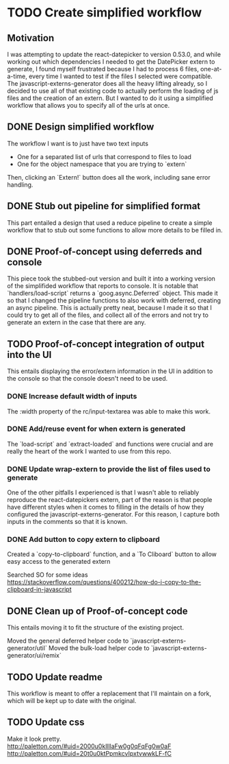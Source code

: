 * TODO Create simplified workflow

** Motivation

I was attempting to update the react-datepicker to version 0.53.0, and while working out which dependencies I needed to get the DatePicker extern to generate, I found myself frustrated because I had to process 6 files, one-at-a-time, every time I wanted to test if the files I selected were compatible.
The javascript-externs-generator does all the heavy lifting already, so I decided to use all of that existing code to actually perform the loading of js files and the creation of an extern.
But I wanted to do it using a simplified workflow that allows you to specify all of the urls at once.

** DONE Design simplified workflow

The workflow I want is to just have two text inputs
- One for a \newline separated list of urls that correspond to files to load
- One for the object namespace that you are trying to `extern`

Then, clicking an `Extern!` button does all the work, including sane error handling.

** DONE Stub out pipeline for simplified format

This part entailed a design that used a reduce pipeline to create a simple workflow that to stub out some functions to allow more details to be filled in.

** DONE Proof-of-concept using deferreds and console

This piece took the stubbed-out version and built it into a working version of the simplifided workflow that reports to console.
It is notable that `handlers/load-script` returns a `goog.async.Deferred` object.
This made it so that I changed the pipeline functions to also work with deferred, creating an async pipeline.
This is actually pretty neat, because I made it so that I could try to get all of the files, and collect all of the errors and not try to generate an extern in the case that there are any.

** TODO Proof-of-concept integration of output into the UI

This entails displaying the error/extern information in the UI in addition to the console so that the console doesn't need to be used.

*** DONE Increase default width of inputs

The :width property of the rc/input-textarea was able to make this work.

*** DONE Add/reuse event for when extern is generated

The `load-script` and `extract-loaded` and functions were crucial and are really the heart of the work I wanted to use from this repo.

*** DONE Update wrap-extern to provide the list of files used to generate

One of the other pitfalls I experienced is that I wasn't able to reliably reproduce the react-datepickers extern, part of the reason is that people have different styles when it comes to filling in the details of how they configured the javascript-externs-generator.
For this reason, I capture both inputs in the comments so that it is known.

*** DONE Add button to copy extern to clipboard

Created a `copy-to-clipboard` function, and a `To Cliboard` button to allow easy access to the generated extern

Searched SO for some ideas
https://stackoverflow.com/questions/400212/how-do-i-copy-to-the-clipboard-in-javascript

** DONE Clean up of Proof-of-concept code

This entails moving it to fit the structure of the existing project.

Moved the general deferred helper code to `javascript-externs-generator/util`
Moved the bulk-load helper code to `javascript-externs-generator/ui/remix`

** TODO Update readme

This workflow is meant to offer a replacement that I'll maintain on a fork, which will be kept up to date with the original.

** TODO Update css

Make it look pretty.
http://paletton.com/#uid=2000u0kllllaFw0g0qFqFg0w0aF
http://paletton.com/#uid=20t0u0ktPpmkcvIpxtvwwkLF-fC
